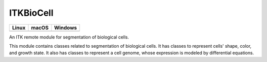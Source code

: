 ITKBioCell
==========

.. |CircleCI| image:: https://circleci.com/gh/InsightSoftwareConsortium/ITKBioCell.svg?style=shield
    :target: https://circleci.com/gh/InsightSoftwareConsortium/ITKBioCell

.. |TravisCI| image:: https://travis-ci.org/InsightSoftwareConsortium/ITKBioCell.svg?branch=master
    :target: https://travis-ci.org/InsightSoftwareConsortium/ITKBioCell

.. |AppVeyor| image:: https://img.shields.io/appveyor/ci/itkrobot/itkbiocell.svg
    :target: https://ci.appveyor.com/project/itkrobot/itkbiocell

=========== =========== ===========
   Linux      macOS       Windows
=========== =========== ===========
|CircleCI|  |TravisCI|  |AppVeyor|
=========== =========== ===========

An ITK remote module for segmentation of biological cells.

This module contains classes related to segmentation of biological cells. It has classes to represent cells' shape, color, and growth state. It also has classes to represent a cell genome, whose expression is modeled by differential equations.
